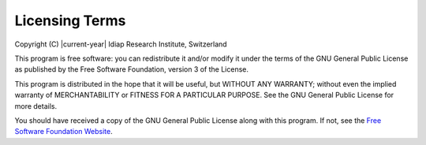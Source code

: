 .. vim: set fileencoding=utf-8 :
.. Andre Anjos <andre.anjos@idiap.ch>
.. Wed 11 Jan 2012 09:51:29 CET

=================
 Licensing Terms
=================

Copyright (C) |current-year| Idiap Research Institute, Switzerland

This program is free software: you can redistribute it and/or modify it under
the terms of the GNU General Public License as published by the Free Software
Foundation, version 3 of the License.

This program is distributed in the hope that it will be useful, but WITHOUT ANY
WARRANTY; without even the implied warranty of MERCHANTABILITY or FITNESS FOR A
PARTICULAR PURPOSE. See the GNU General Public License for more details.

You should have received a copy of the GNU General Public License along with
this program.  If not, see the `Free Software Foundation Website`_.

.. Place your references here:
.. _Free Software Foundation Website: http://www.gnu.org/licenses/
